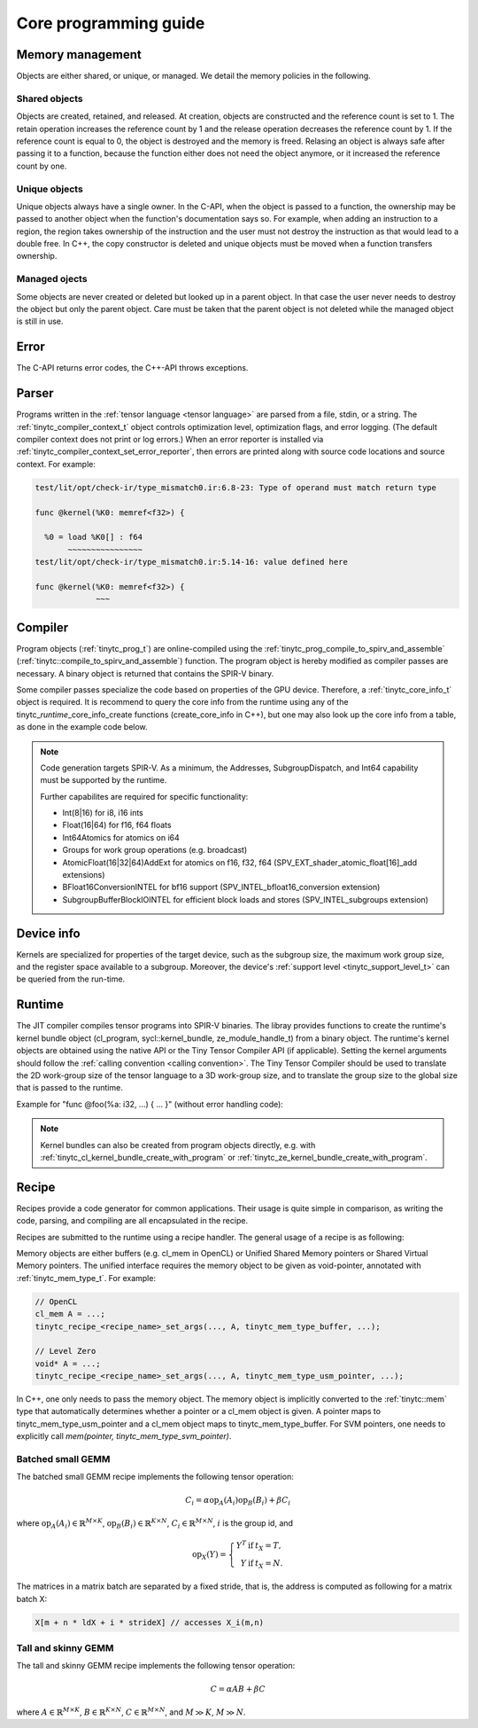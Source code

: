 .. Copyright (C) 2024 Intel Corporation
   SPDX-License-Identifier: BSD-3-Clause

======================
Core programming guide
======================

Memory management
=================

Objects are either shared, or unique, or managed.
We detail the memory policies in the following.

Shared objects
--------------

Objects are created, retained, and released.
At creation, objects are constructed and the reference count is set to 1.
The retain operation increases the reference count by 1 and the release operation
decreases the reference count by 1.
If the reference count is equal to 0, the object is destroyed and the memory is freed.
Relasing an object is always safe after passing it to a function, because the function either
does not need the object anymore, or it increased the reference count by one.

.. tabs::

    .. tab:: C

       The reference count of an object of *type* is managed with

       * tinytc\_\ *type*\ _create

       * tinytc\_\ *type*\ _retain

       * tinytc\_\ *type*\ _release

    .. tab:: C++

       C handles are wrapped in the :ref:`tinytc::shared_handle` class.
       The wrapper implements copy constructor, move constructor, copy operator, and move operator,
       correctly handling the reference count.
       Objects of *type* are created using the create\_\ *type* functions.

       **Important:** The default constructor of a :ref:`tinytc::shared_handle` or any of its
       derivatives always gives an invalid object, wrapping a nullptr.
       Always use the create\_\ *type* function unless you know what you are doing.

Unique objects
--------------

Unique objects always have a single owner. In the C-API, when the object is passed to a function, the ownership
may be passed to another object when the function's documentation says so.
For example, when adding an instruction to a region, the region takes ownership of the instruction and the user must not 
destroy the instruction as that would lead to a double free.
In C++, the copy constructor is deleted and unique objects must be moved when a function transfers ownership.

.. tabs::

    .. tab:: C

       An object is created and deleted with

       * tinytc\_\ *type*\ _create

       * tinytc\_\ *type*\ _destroy

    .. tab:: C++

       C handles are wrapped in the :ref:`tinytc::unique_handle` class.
       The wrapper deletes the copy constructor and copy operator, and implements the move constructor and move operator.
       Objects of *type* are created using the create\_\ *type* functions.

Managed ojects
--------------

Some objects are never created or deleted but looked up in a parent object.
In that case the user never needs to destroy the object but only the parent object.
Care must be taken that the parent object is not deleted while the managed object is still in use.

.. tabs::

    .. tab:: C

       The object is obtained with

       * tinytc\_\ *type*\ _get

    .. tab:: C++

       The object is obtained with

       * tinytc::get\_\ *type* or
       * tinytc::get< *type* >

Error
=====

The C-API returns error codes, the C++-API throws exceptions.

.. tabs::

    .. tab:: C

       Cf. :ref:`tinytc_status_t` for a list of error codes.
       Level Zero and OpenCL codes are mapped to tinytc_status_compute_runtime_error.

    .. tab:: C++

       Functions throw the :ref:`tinytc::status` enum.
       The following minimum error handling code is recommended:

       .. code:: C++

          try {
              ...
          } catch (tinytc::status const& st) {
              std::cerr << static_cast<int>(st) << ": " << tinytc::to_string(st) << std::endl;
          } catch (std::exception const& e) {
              std::cerr << e.what() << std::endl;
          }

       **Hint:** The IR builder API throws the :ref:`tinytc::builder_error`
       (deriving from std::exception) instead of the status enum for better
       source code location tracking.

Parser
======

Programs written in the :ref:`tensor language <tensor language>`
are parsed from a file, stdin, or a string.
The :ref:`tinytc_compiler_context_t` object controls optimization level, optimization flags,
and error logging. (The default compiler context does not print or log errors.)
When an error reporter is installed via :ref:`tinytc_compiler_context_set_error_reporter`,
then errors are printed along with source code locations and source context.
For example:

.. code-block::

   test/lit/opt/check-ir/type_mismatch0.ir:6.8-23: Type of operand must match return type

   func @kernel(%K0: memref<f32>) {

     %0 = load %K0[] : f64
          ~~~~~~~~~~~~~~~~
   test/lit/opt/check-ir/type_mismatch0.ir:5.14-16: value defined here

   func @kernel(%K0: memref<f32>) {
                ~~~


.. tabs::

    .. tab:: C

       Example:

       .. code:: C

          tinytc_status_t status;
          tinytc_compiler_context_t ctx = NULL;
          tinytc_prog_t program = NULL;
          status = tinytc_compiler_context_create(&ctx);
          // ... check status ...
          status = tinytc_compiler_context_set_error_reporter(ctx, error_callback, NULL);
          // ... check status ...
          status = tinytc_parse_file(&program, "test/lit/opt/check-ir/type_mismatch0.ir", ctx)
          if (status != tinytc_status_success) {
              printf("Error: %d\n", status);
          }
          // ...
          err:
          tinytc_prog_release(program);
          tinytc_compiler_context_release(ctx);

    .. tab:: C++

       Example:

       .. code:: C++

          try {
              auto ctx = tinytc::create_compiler_context();
              set_error_reporter([](ctx.get(), char const *what, const tinytc_location_t *,
                                    void *) { std::cerr << what << std::endl; },
                                 nullptr);
              auto program = tinytc::parse_file("test/lit/opt/check-ir/type_mismatch0.ir", ctx.get());
          } catch (tinytc::status const &st) {
              std::cerr << "Error: " << tinytc::to_string(st) << std::endl;
          } catch (std::exception const &e) {
              std::cerr << e.what() << std::endl;
          }

Compiler
========

Program objects (:ref:`tinytc_prog_t`) are online-compiled
using the :ref:`tinytc_prog_compile_to_spirv_and_assemble` (:ref:`tinytc::compile_to_spirv_and_assemble`) function.
The program object is hereby modified as compiler passes are necessary.
A binary object is returned that contains the SPIR-V binary.

Some compiler passes specialize the code based on properties of the GPU device.
Therefore, a :ref:`tinytc_core_info_t` object is required.
It is recommend to query the core info from the runtime using any of the tinytc\_\ *runtime*\ _core_info_create
functions (create_core_info in C++), but one may also look up the core info from a table,
as done in the example code below.

.. tabs::

    .. tab:: C

       Example:

       .. code:: C

          tinytc_status_t status;
          tinytc_core_info_t info = NULL;
          tinytc_binary_t bin = NULL;
          status = tinytc_core_info_intel_create_from_arch(&info, tinytc_intel_gpu_architecture_pvc);
          // ... check status ...
          status = tinytc_prog_compile_to_spirv_and_assemble(&bin, program, info);
          // ...
          tinytc_binary_release(source);
          tinytc_core_info_release(info);

    .. tab:: C++

       Example:

       .. code:: C++

          try {
              auto info = tinytc::create_core_info_intel_from_arch(tinytc::intel_gpu_architecture::pvc);
              auto bin = tinytc::compile_to_spirv_and_assemble(program.get(), info.get());
          } catch (tinytc::status const& st) {
              ...
          }

.. note::

   Code generation targets SPIR-V.
   As a minimum, the Addresses, SubgroupDispatch, and Int64 capability must be supported by the runtime.


   Further capabilites are required for specific functionality:

   * Int(8|16) for i8, i16 ints
   * Float(16|64) for f16, f64 floats
   * Int64Atomics for atomics on i64
   * Groups for work group operations (e.g. broadcast)
   * AtomicFloat(16|32|64)AddExt for atomics on f16, f32, f64 (SPV_EXT_shader_atomic_float[16]_add extensions)
   * BFloat16ConversionINTEL for bf16 support (SPV_INTEL_bfloat16_conversion extension)
   * SubgroupBufferBlockIOINTEL for efficient block loads and stores (SPV_INTEL_subgroups extension)


Device info
===========

Kernels are specialized for properties of the target device, such as the subgroup size, the
maximum work group size, and the register space available to a subgroup.
Moreover, the device's :ref:`support level <tinytc_support_level_t>` can be queried from the
run-time.

.. tabs::

    .. tab:: Level Zero (C)

       .. code:: C

          tinytc_support_level_t level;
          tinytc_ze_get_support_level(device, &level);
          if (level >= tinytc_support_level_basic) {
              tinytc_core_info_t info;
              tinytc_ze_core_info_create(&info, device);
              // ...
              tinytc_core_info_release(info);
          }

    .. tab:: OpenCL (C)

       .. code:: C

          tinytc_support_level_t level;
          tinytc_cl_get_support_level(device, &level);
          if (level >= tinytc_support_level_basic) {
              tinytc_core_info_t info;
              tinytc_cl_core_info_create(&info, device);
              // ...
              tinytc_core_info_release(info);
          }

    .. tab:: SYCL (C++)

       .. code:: C++

          if (tinytc::get_support_level(device) >= tinytc::support_level::basic) {
              auto info = tinytc::create_core_info(device);
              // ...
          }

Runtime
=======

The JIT compiler compiles tensor programs into SPIR-V binaries.
The libray provides functions to create the runtime's kernel bundle object
(cl_program, sycl::kernel_bundle, ze_module_handle_t) from a binary object.
The runtime's kernel objects are obtained using the native API or the Tiny Tensor Compiler API (if applicable).
Setting the kernel arguments should follow the :ref:`calling convention <calling convention>`.
The Tiny Tensor Compiler should be used to translate the 2D work-group size of the tensor language
to a 3D work-group size, and to translate the group size to the global size that is passed to the runtime.

Example for "func @foo(%a: i32, ...) { ... }" (without error handling code):

.. tabs::

    .. tab:: Level Zero (C)

       .. code:: C

          ze_module_handle_t bundle = NULL;
          ze_kernel_handle_t kernel = NULL;
          int a = 42;
          tinytc_ze_kernel_bundle_create_with_binary(&bundle, context, device, bin);
          tinytc_ze_kernel_create(&kernel, bundle, "foo"); // Sets the work-group size
          zeKernelSetArgumentValue(kernel, 0, sizeof(a), &a);
          // ...
          ze_group_count_t group_count = tinytc_ze_get_group_count(howmany);
          zeCommandListAppendLaunchKernel(command_list, kernel, &group_count, NULL, 0, NULL);
          // ...
          zeKernelDestroy(kernel);
          zeModuleDestroy(bundle);

    .. tab:: OpenCL (C)

       .. code:: C

          cl_program bundle = NULL;
          cl_kernel kernel;
          cl_int err;
          int a = 42;
          tinytc_cl_kernel_bundle_create_with_binary(&bundle, context, device, bin.get());
          kernel = clCreateKernel(bundle, "foo", &err);
          clSetKernelArg(kernel, 0, sizeof(a), &a);
          // ...
          size_t ls[3], gs[3];
          tinytc_cl_get_group_size(kernel, ls);
          tinytc_cl_get_global_size(howmany, ls, gs);
          clEnqueueNDRangeKernel(command_list, kernel, 3u, NULL, gs, ls, 0, NULL, NULL);
          // ...
          clReleaseKernel(kernel);
          clReleaseProgram(bundle);

    .. tab:: SYCL (C++)

       .. code:: C++

          auto bundle = tinytc::create_kernel_bundle(context, device, bin);
          auto kernel = tinytc::create_kernel(bundle, "foo");
          auto exe_range = tinytc::get_execution_range(kernel, howmany);
          queue.submit([&](sycl::handler &h) {
              h.set_args(42, ...);
              h.parallel_for(exe_range, kernel);
          });

.. note::

   Kernel bundles can also be created from program objects directly, e.g. with 
   :ref:`tinytc_cl_kernel_bundle_create_with_program` or :ref:`tinytc_ze_kernel_bundle_create_with_program`.


Recipe
======

Recipes provide a code generator for common applications.
Their usage is quite simple in comparison, as writing the code, parsing, and compiling
are all encapsulated in the recipe.

Recipes are submitted to the runtime using a recipe handler.
The general usage of a recipe is as following:

.. tabs::

    .. tab:: Level Zero (C)

       .. code:: C

          tinytc_recipe_t recipe = NULL;
          tinytc_recipe_handler_t handler = NULL;
          tinytc_recipe_<recipe_name>_create(&recipe, info, <recipe_parameters>, ctx);
          tinytc_ze_recipe_handler_create(&handler, context, device, recipe, ctx);
          tinytc_recipe_<recipe_name>_set_args(handler, <recipe_args>);
          tinytc_ze_recipe_handler_submit(handler, command_list, NULL, 0, NULL);
          // ...
          tinytc_recipe_handler_release(handler);
          tinytc_recipe_release(recipe);

    .. tab:: OpenCL (C)

       .. code:: C

          tinytc_recipe_t recipe = NULL;
          tinytc_recipe_handler_t handler = NULL;
          tinytc_recipe_<recipe_name>_create(&recipe, info, <recipe_parameters>, ctx);
          tinytc_cl_recipe_handler_create(&handler, context, device, recipe, ctx);
          tinytc_recipe_<recipe_name>_set_args(handler, <recipe_args>);
          tinytc_cl_recipe_handler_submit(handler, queue, 0, NULL, NULL);
          // ...
          tinytc_recipe_handler_release(handler);
          tinytc_recipe_release(recipe);

    .. tab:: SYCL (C++)

       .. code:: C++

          auto rec = tinytc::create_<recipe_name>(info.get(), <recipe_parameters>);
          auto handler = tinytc::create_recipe_handler(queue, rec.get());
          set_<recipe_name>_args(handler, <recipe_args>);
          handler.submit(queue);

Memory objects are either buffers (e.g. cl_mem in OpenCL) or Unified Shared Memory pointers
or Shared Virtual Memory pointers.
The unified interface requires the memory object to be given as void-pointer, annotated with
:ref:`tinytc_mem_type_t`.
For example:

.. code:: C

   // OpenCL
   cl_mem A = ...;
   tinytc_recipe_<recipe_name>_set_args(..., A, tinytc_mem_type_buffer, ...);
   
   // Level Zero
   void* A = ...;
   tinytc_recipe_<recipe_name>_set_args(..., A, tinytc_mem_type_usm_pointer, ...);

In C++, one only needs to pass the memory object.
The memory object is implicitly converted to the :ref:`tinytc::mem` type that
automatically determines whether a pointer or a cl_mem object is given.
A pointer maps to tinytc_mem_type_usm_pointer and a cl_mem object maps
to tinytc_mem_type_buffer.
For SVM pointers, one needs to explicitly call `mem(pointer, tinytc_mem_type_svm_pointer)`.



Batched small GEMM
------------------

The batched small GEMM recipe implements the following tensor operation:

.. math::

    C_i = \alpha \text{op}_A(A_i) \text{op}_B(B_i) + \beta C_i

where
:math:`\text{op}_A(A_i) \in \mathbb{R}^{M\times K}`,
:math:`\text{op}_B(B_i) \in \mathbb{R}^{K\times N}`,
:math:`C_i \in \mathbb{R}^{M\times N}`,
:math:`i` is the group id,
and

.. math::

   \text{op}_{X}(Y) = \left\{\begin{array}{rcl}
                        Y^T & \text{if} & t_X = T, \\
                        Y & \text{if} & t_X = N.
                      \end{array}\right.

The matrices in a matrix batch are separated by a fixed stride, that is,
the address is computed as following for a matrix batch X:

.. code-block:: cpp

    X[m + n * ldX + i * strideX] // accesses X_i(m,n)


Tall and skinny GEMM
--------------------

The tall and skinny GEMM recipe implements the following tensor operation:

.. math::

    C = \alpha AB + \beta C

where
:math:`A \in \mathbb{R}^{M\times K}`,
:math:`B \in \mathbb{R}^{K\times N}`,
:math:`C \in \mathbb{R}^{M\times N}`,
and :math:`M \gg K`, :math:`M \gg N`.
